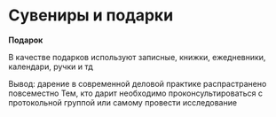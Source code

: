* Сувениры и подарки

**Подарок**

В качестве подарков используют записные, книжки, ежедневники, календари, ручки и тд

Вывод: дарение в современной деловой практике распрастранено повсеместно
Тем, кто дарит необходимо проконсультироваться с протокольной группой
или самому провести исследование
